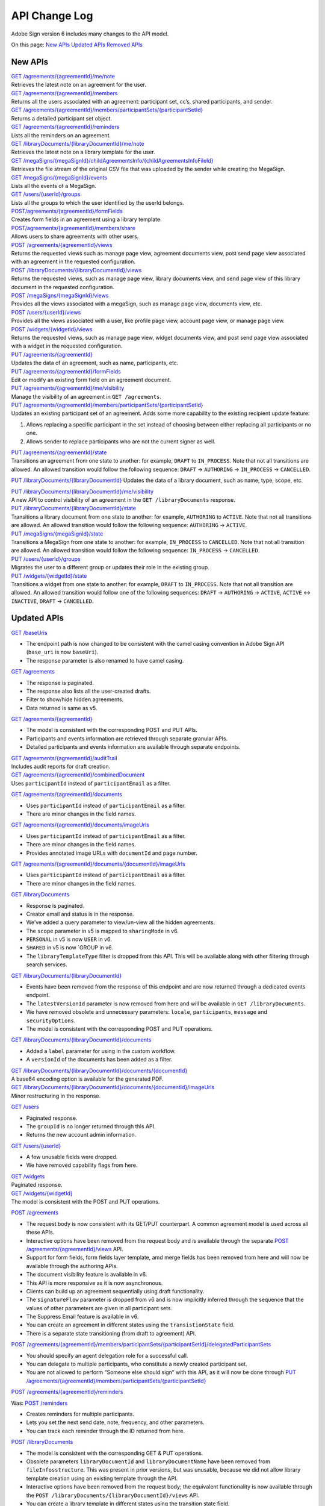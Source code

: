 API Change Log
==============

Adobe Sign version 6 includes many changes to the API model.

On this page: `New APIs <#newapis>`__ `Updated APIs <#updatedapis>`__ `Removed APIs <#removedapis>`__

New APIs
--------

| `GET /agreements/{agreementId}/me/note <https://secure.na1.echosign.com/public/docs/restapi/v6#!/agreements/getAgreementNoteForApiUser>`__
| Retrieves the latest note on an agreement for the user.

| `GET /agreements/{agreementId}/members <https://secure.echosign.com/public/docs/restapi/v6#!/agreements/getAllMembers>`__
| Returns all the users associated with an agreement: participant set, cc’s, shared participants, and sender.

| `GET /agreements/{agreementId}/members/participantSets/{participantSetId} <https://secure.echosign.com/public/docs/restapi/v6#!/agreements/getParticipantSet>`__
| Returns a detailed participant set object.

| `GET /agreements/{agreementId}/reminders <https://secure.echosign.com/public/docs/restapi/v6#!/agreements/getAgreementReminders>`__
| Lists all the reminders on an agreement.

| `GET /libraryDocuments/{libraryDocumentId}/me/note <https://secure.echosign.com/public/docs/restapi/v6#!/libraryDocuments/getLibraryDocumentNoteForApiUser>`__
| Retrieves the latest note on a library template for the user.

| `GET /megaSigns/{megaSignId}/childAgreementsInfo/{childAgreementsInfoFileId} <https://secure.na1.echosign.com/public/docs/restapi/v6#!/megaSigns/getChildAgreementsInfoFile>`__
| Retrieves the file stream of the original CSV file that was uploaded by the sender while creating the MegaSign.

| `GET /megaSigns/{megaSignId}/events <https://secure.na1.echosign.com/public/docs/restapi/v6#!/megaSigns/getEvents>`__
| Lists all the events of a MegaSign.

| `GET /users/{userId}/groups <https://secure.echosign.com/public/docs/restapi/v6#!/users/getGroupsOfUser>`__
| Lists all the groups to which the user identified by the userId belongs.

| `POST/agreements/{agreementId}/formFields <https://secure.echosign.com/public/docs/restapi/v6#!/agreements/postFormFields>`__
| Creates form fields in an agreement using a library template.

| `POST/agreements/{agreementId}/members/share <https://secure.echosign.com/public/docs/restapi/v6#!/agreements/createShareOnAgreement>`__
| Allows users to share agreements with other users.

| `POST /agreements/{agreementId}/views <https://secure.echosign.com/public/docs/restapi/v6#!/agreements/getAgreementView>`__
| Returns the requested views such as manage page view, agreement documents view, post send page view associated with an agreement in the requested configuration.

| `POST /libraryDocuments/{libraryDocumentId}/views <https://corporate.na1.echosign.com/public/docs/restapi/v6#!/libraryDocuments/createLibraryDocumentView>`__
| Returns the requested views, such as manage page view, library documents view, and send page view of this library document in the requested configuration.

| `POST /megaSigns/{megaSignId}/views <https://secure.echosign.com/public/docs/restapi/v6#!/megaSigns/getMegaSignView>`__
| Provides all the views associated with a megaSign, such as manage page view, documents view, etc.

| `POST /users/{userId}/views <https://secure.echosign.com/public/docs/restapi/v6#!/users/getUserViews>`__
| Provides all the views associated with a user, like profile page view, account page view, or manage page view.

| `POST /widgets/{widgetId}/views <https://secure.echosign.com/public/docs/restapi/v6#!/widgets/getWidgetView>`__
| Returns the requested views, such as manage page view, widget documents view, and post send page view associated with a widget in the requested configuration.

| `PUT /agreements/{agreementId} <https://secure.echosign.com/public/docs/restapi/v6#!/agreements/updateAgreement>`__
| Updates the data of an agreement, such as name, participants, etc.

| `PUT /agreements/{agreementId}/formFields <https://secure.echosign.com/public/docs/restapi/v6#!/agreements/updateFormFields>`__
| Edit or modify an existing form field on an agreement document.

| `PUT /agreements/{agreementId}/me/visibility <https://secure.echosign.com/public/docs/restapi/v6#!/agreements/updateAgreementVisibility>`__
| Manage the visibility of an agreement in ``GET /agreements``.

| `PUT /agreements/{agreementId}/members/participantSets/{participantSetId} <https://secure.echosign.com/public/docs/restapi/v6#!/agreements/updateParticipantSet>`__
| Updates an existing participant set of an agreement. Adds some more capability to the existing recipient update feature:

1. Allows replacing a specific participant in the set instead of choosing between either replacing all participants or no one.
2. Allows sender to replace participants who are not the current signer as well.

| `PUT /agreements/{agreementId}/state <https://secure.echosign.com/public/docs/restapi/v6#!/agreements/updateAgreementState>`__
| Transitions an agreement from one state to another: for example, ``DRAFT`` to ``IN_PROCESS``. Note that not all transitions are allowed. An allowed transition would follow the following sequence: ``DRAFT`` -> ``AUTHORING`` -> ``IN_PROCESS`` -> ``CANCELLED``.

`PUT /libraryDocuments/{libraryDocumentId} <https://secure.echosign.com/public/docs/restapi/v6#!/libraryDocuments/updateLibraryDocument>`__ Updates the data of a library document, such as name, type, scope, etc.

| `PUT /libraryDocuments/{libraryDocumentId}/me/visibility <https://secure.echosign.com/public/docs/restapi/v6#!/libraryDocuments/updateLibraryDocumentVisibility>`__
| A new API to control visibility of an agreement in the ``GET /libraryDocuments`` response.

| `PUT /libraryDocuments/{libraryDocumentId}/state <https://secure.echosign.com/public/docs/restapi/v6#!/libraryDocuments/updateLibraryDocumentState>`__
| Transitions a library document from one state to another: for example, ``AUTHORING`` to ``ACTIVE``. Note that not all transitions are allowed. An allowed transition would follow the following sequence: ``AUTHORING`` -> ``ACTIVE``.

| `PUT /megaSigns/{megaSignId}/state <https://secure.echosign.com/public/docs/restapi/v6#!/megaSigns/updateMegaSignState>`__
| Transitions a MegaSign from one state to another: for example, ``IN_PROCESS`` to ``CANCELLED``. Note that not all transition are allowed. An allowed transition would follow the following sequence: ``IN_PROCESS`` -> ``CANCELLED``.

| `PUT /users/{userId}/groups <https://secure.echosign.com/public/docs/restapi/v6#!/users/updateGroupsOfUser>`__
| Migrates the user to a different group or updates their role in the existing group.

| `PUT /widgets/{widgetId}/state <https://secure.echosign.com/public/docs/restapi/v6#!/widgets/updateWidgetState>`__
| Transitions a widget from one state to another: for example, ``DRAFT`` to ``IN_PROCESS``. Note that not all transition are allowed. An allowed transition would follow one of the following sequences: ``DRAFT`` -> ``AUTHORING`` -> ``ACTIVE``, ``ACTIVE`` <-> ``INACTIVE``, ``DRAFT`` -> ``CANCELLED``.

Updated APIs
------------

`GET /baseUris <https://secure.echosign.com/public/docs/restapi/v6#!/base_uris/getBaseUris>`__

-  The endpoint path is now changed to be consistent with the camel casing convention in Adobe Sign API (``base_uri`` is now ``baseUri``).
-  The response parameter is also renamed to have camel casing.

`GET /agreements <https://secure.echosign.com/public/docs/restapi/v6#!/agreements/getAgreements>`__

-  The response is paginated.
-  The response also lists all the user-created drafts.
-  Filter to show/hide hidden agreements.
-  Data returned is same as v5.

`GET /agreements/{agreementId} <https://secure.echosign.com/public/docs/restapi/v6#!/agreements/getAgreementInfo>`__

-  The model is consistent with the corresponding POST and PUT APIs.
-  Participants and events information are retrieved through separate granular APIs.
-  Detailed participants and events information are available through separate endpoints.

| `GET /agreements/{agreementId}/auditTrail <https://secure.echosign.com/public/docs/restapi/v6#!/agreements/getAuditTrail>`__
| Includes audit reports for draft creation.

| `GET /agreements/{agreementId}/combinedDocument <https://secure.echosign.com/public/docs/restapi/v6#!/agreements/getCombinedDocument>`__
| Uses ``participantId`` instead of ``participantEmail`` as a filter.

`GET /agreements/{agreementId}/documents <https://secure.echosign.com/public/docs/restapi/v6#!/agreements/getAllDocuments>`__

-  Uses ``participantId`` instead of ``participantEmail`` as a filter.
-  There are minor changes in the field names.

`GET /agreements/{agreementId}/documents/imageUrls <https://secure.echosign.com/public/docs/restapi/v6#!/agreements/getAllDocumentsImageUrls>`__

-  Uses ``participantId`` instead of ``participantEmail`` as a filter.
-  There are minor changes in the field names.
-  Provides annotated image URLs with ``documentId`` and page number.

`GET /agreements/{agreementId}/documents/{documentId}/imageUrls <https://secure.echosign.com/public/docs/restapi/v6#!/agreements/getDocumentImageUrls>`__

-  Uses ``participantId`` instead of ``participantEmail`` as a filter.
-  There are minor changes in the field names.

`GET /libraryDocuments <https://secure.echosign.com/public/docs/restapi/v6#!/libraryDocuments/getLibraryDocuments>`__

-  Response is paginated.
-  Creator email and status is in the response.
-  We’ve added a query parameter to view/un-view all the hidden agreements.
-  The ``scope`` parameter in v5 is mapped to ``sharingMode`` in v6.
-  ``PERSONAL`` in v5 is now ``USER`` in v6.
-  ``SHARED`` in v5 is now \`GROUP in v6.
-  The ``libraryTemplateType`` filter is dropped from this API. This will be available along with other filtering through search services.

`GET /libraryDocuments/{libraryDocumentId} <https://secure.echosign.com/public/docs/restapi/v6#!/libraryDocuments/getLibraryDocumentInfo>`__

-  Events have been removed from the response of this endpoint and are now returned through a dedicated events endpoint.
-  The ``latestVersionId`` parameter is now removed from here and will be available in ``GET /libraryDocuments``.
-  We have removed obsolete and unnecessary parameters: ``locale``, ``participants``, ``message`` and ``securityOptions``.
-  The model is consistent with the corresponding POST and PUT operations.

`GET /libraryDocuments/{libraryDocumentId}/documents <https://secure.echosign.com/public/docs/restapi/v6#!/libraryDocuments/getDocuments>`__

-  Added a ``label`` parameter for using in the custom workflow.
-  A ``versionId`` of the documents has been added as a filter.

| `GET /libraryDocuments/{libraryDocumentId}/documents/{documentId} <https://secure.echosign.com/public/docs/restapi/v6#!/libraryDocuments/getLibraryDocument>`__
| A base64 encoding option is available for the generated PDF.

| `GET /libraryDocuments/{libraryDocumentId}/documents/{documentId}/imageUrls <https://secure.echosign.com/public/docs/restapi/v6#!/libraryDocuments/getLibraryDocumentImageUrls>`__
| Minor restructuring in the response.

`GET /users <https://secure.echosign.com/public/docs/restapi/v6#!/users/getUsers>`__

-  Paginated response.
-  The ``groupId`` is no longer returned through this API.
-  Returns the new account admin information.

`GET /users/{userId} <https://secure.echosign.com/public/docs/restapi/v6#!/users/getUserDetail>`__

-  A few unusable fields were dropped.
-  We have removed capability flags from here.

| `GET /widgets <https://secure.echosign.com/public/docs/restapi/v6#!/widgets/getWidgets>`__
| Paginated response.

| `GET /widgets/{widgetId} <https://secure.echosign.com/public/docs/restapi/v6#!/widgets/getWidgetInfo>`__
| The model is consistent with the POST and PUT operations.

`POST /agreements <https://secure.echosign.com/public/docs/restapi/v6#!/agreements/createAgreement>`__

-  The request body is now consistent with its GET/PUT counterpart. A common agreement model is used across all these APIs.
-  Interactive options have been removed from the request body and is available through the separate `POST /agreements/{agreementId}/views <https://secure.echosign.com/public/docs/restapi/v6#!/agreements/getAgreementView>`__ API.
-  Support for form fields, form fields layer template, amd merge fields has been removed from here and will now be available through the authoring APIs.
-  The document visibility feature is available in v6.
-  This API is more responsive as it is now asynchronous.
-  Clients can build up an agreement sequentially using draft functionality.
-  The ``signatureFlow`` parameter is dropped from v6 and is now implicitly inferred through the sequence that the values of other parameters are given in all participant sets.
-  The Suppress Email feature is available in v6.
-  You can create an agreement in different states using the ``transistionState`` field.
-  There is a separate state transitioning (from draft to agreement) API.

`POST /agreements/{agreementId}/members/participantSets/{participantSetId}/delegatedParticipantSets <https://secure.echosign.com/public/docs/restapi/v6#!/agreements/createDelegatedParticipantSets>`__

-  You should specify an agent delegation role for a successful call.
-  You can delegate to multiple participants, who constitute a newly created participant set.
-  You are not allowed to perform “Someone else should sign” with this API, as it will now be done through `PUT /agreements/{agreementId}/members/participantSets/{participantSetId} <https://secure.echosign.com/public/docs/restapi/v6#!/agreements/updateParticipantSet>`__

`POST /agreements/{agreementId}/reminders <https://secure.echosign.com/public/docs/restapi/v6#!/agreements/createReminderOnParticipant>`__

Was: `POST /reminders <https://secure.na1.echosign.com/public/docs/restapi/v5#!/reminders/createReminder>`__

-  Creates reminders for multiple participants.
-  Lets you set the next send date, note, frequency, and other parameters.
-  You can track each reminder through the ID returned from here.

`POST /libraryDocuments <https://secure.echosign.com/public/docs/restapi/v6#!/libraryDocuments/createLibraryDocument>`__

-  The model is consistent with the corresponding GET & PUT operations.
-  Obsolete parameters ``libraryDocumentId`` and ``libraryDocumentName`` have been removed from ``fileInfosstructure``. This was present in prior versions, but was unusable, because we did not allow library template creation using an existing template through the API.
-  Interactive options have been removed from the request body; the equivalent functionality is now available through the ``POST /libraryDocuments/{libraryDocumentId}/views`` API.
-  You can create a library template in different states using the transition state field.
-  There is a separate state transitioning (Authoring to Active) API.

`POST /transientDocuments <https://secure.echosign.com/public/docs/restapi/v6#!/transientDocuments/createTransientDocument>`__

-  Returns an ``UNSUPPORTED_MEDIA_TYPE`` error for unsupported media types in Adobe Sign.

`POST /widgets <https://secure.echosign.com/public/docs/restapi/v6#!/widgets/createWidget>`__

-  The request body is now consistent with this API’s GET/PUT counterpart. A common agreement model is used across all these APIs.
-  Form fields layer template and Merge Fields support have been removed in v6 for widget creation.
-  The ``signatureFlow`` parameter has been dropped and the workflow is inferred through the order in the ``additionalParticipantSetsInfo`` parameter.

| `PUT /agreements/{agreementId}/participantSets/{participantSetId}/participants/{participantId}/reject <https://secure.echosign.com/public/docs/restapi/v6#!/agreements/rejectAgreementForParticipation>`__
| Enables a participant to reject an agreement.

`PUT /agreements/{agreementId}/state <https://secure.echosign.com/public/docs/restapi/v6#!/agreements/updateAgreementState>`__

Was: `PUT /agreements/{agreementId}/status <https://secure.echosign.com/public/docs/restapi/v5#!/agreements/updateStatus>`__

-  Dropped the `PUT /agreements/{agreementId}/status <https://secure.echosign.com/public/docs/restapi/v5#!/agreements/updateStatus>`__ API, as it was offering a dedicated endpoint for modifying a property of the agreement resource.
-  The new API offers an action-based semantic to transition between states of an agreement.
-  The intended final state of the agreement is provided in the request body and the response indicates if the agreement was successfully transitioned into the intended state.
-  This API can be used by the sender to cancel the agreement.

| `PUT /users/{userId} <https://secure.echosign.com/public/docs/restapi/v6#!/users/modifyUser>`__
| Updating the group of the user is now handled via the ``PUT /users/{userId}/groups`` API.

| `PUT /users/{userId}/state <https://secure.echosign.com/public/docs/restapi/v6#!/users/modifyUserState>`__
| This is functionally the same as before, but the API structure is revamped to make it consistent with other state transition APIs in v6.

Removed APIs
------------

| `DELETE /agreements/{agreementId} <https://secure.echosign.com/public/docs/restapi/v5#!/agreements/deleteAgreement>`__
| The equivalent functionality of removing an agreement permanently from a user’s manage page can be achieved through the combination of `DELETE /agreements/{agreementId}/documents <https://secure.echosign.com/public/docs/restapi/v6#!/agreements/deleteDocuments>`__ and `PUT /visibility <https://secure.echosign.com/public/docs/restapi/v6#!/agreements/updateAgreementVisibility>`__.

| `GET /agreements/{agreementId}/documents/{documentId}/url <https://secure.echosign.com/public/docs/restapi/v5#!/agreements/getDocumentUrl>`__
| The v5 API had the redundant functionality of providing combined agreement docs, which can be achieved through the `GET /document <https://secure.echosign.com/public/docs/restapi/v6#!/agreements/getDocument>`__ API.
